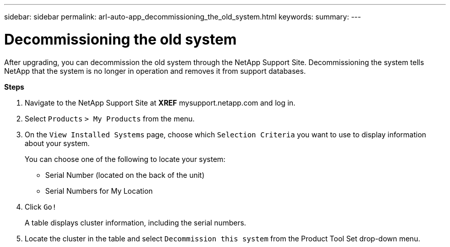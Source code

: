 ---
sidebar: sidebar
permalink: arl-auto-app_decommissioning_the_old_system.html
keywords:
summary:
---

= Decommissioning the old system
:hardbreaks:
:nofooter:
:icons: font
:linkattrs:
:imagesdir: ./media/

//
// This file was created with NDAC Version 2.0 (August 17, 2020)
//
// 2020-12-02 14:33:55.797967
//

[.lead]
After upgrading, you can decommission the old system through the NetApp Support Site. Decommissioning the system tells NetApp that the system is no longer in operation and removes it from support databases.

*Steps*

. Navigate to the NetApp Support Site at *XREF* mysupport.netapp.com and log in.
. Select `Products` `> My Products` from the menu.
. On the `View Installed Systems` page, choose which `Selection Criteria` you want to use to display information about your system.
+
You can choose one of the following to locate your system:

** Serial Number (located on the back of the unit)
** Serial Numbers for My Location

. Click `Go!`
+
A table displays cluster information, including the serial numbers.

. Locate the cluster in the table and select `Decommission this system` from the Product Tool Set drop-down menu.


